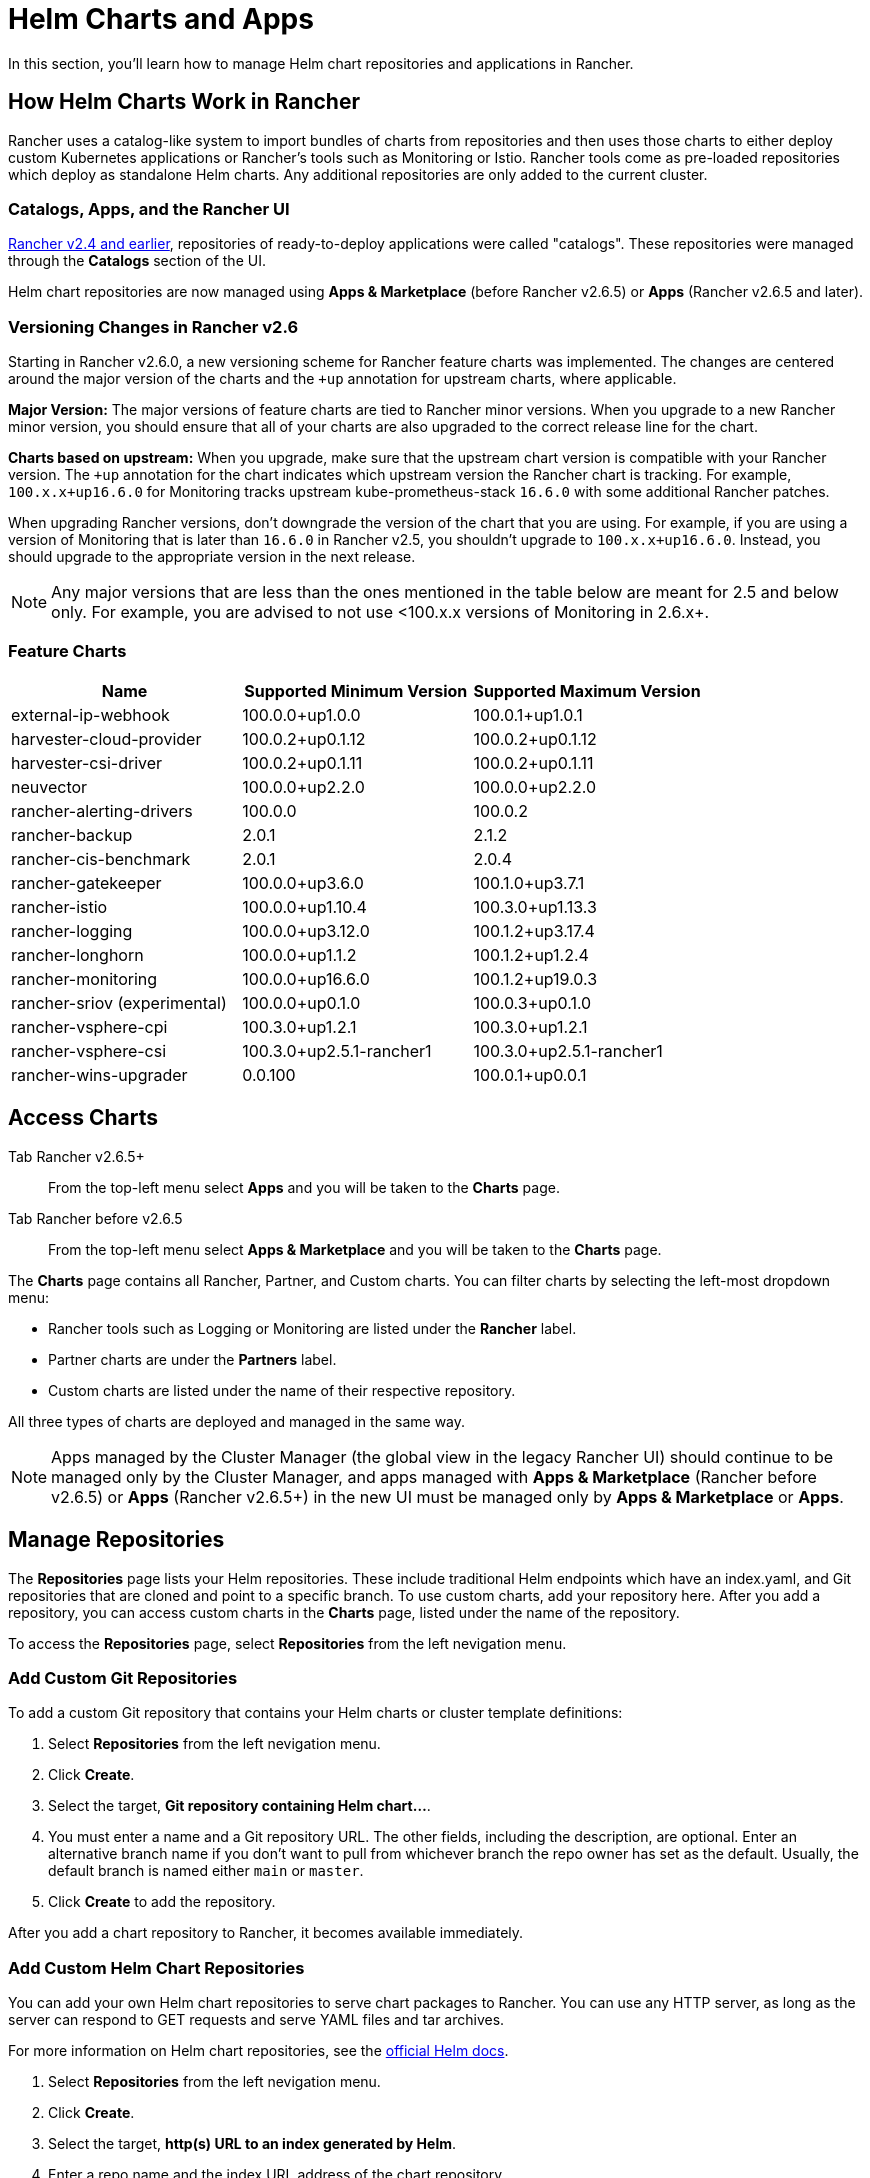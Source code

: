 = Helm Charts and Apps
:experimental:

In this section, you'll learn how to manage Helm chart repositories and applications in Rancher.

== How Helm Charts Work in Rancher

Rancher uses a catalog-like system to import bundles of charts from repositories and then uses those charts to either deploy custom Kubernetes applications or Rancher's tools such as Monitoring or Istio. Rancher tools come as pre-loaded repositories which deploy as standalone Helm charts. Any additional repositories are only added to the current cluster.

=== Catalogs, Apps, and the Rancher UI

xref:/versioned_docs/version-2.0-2.4/how-to-guides/new-user-guides/helm-charts-in-rancher/helm-charts-in-rancher.adoc[Rancher v2.4 and earlier], repositories of ready-to-deploy applications were called "catalogs". These repositories were managed through the *Catalogs* section of the UI.

Helm chart repositories are now managed using *Apps & Marketplace* (before Rancher v2.6.5) or *Apps* (Rancher v2.6.5 and later).

=== Versioning Changes in Rancher v2.6

Starting in Rancher v2.6.0, a new versioning scheme for Rancher feature charts was implemented. The changes are centered around the major version of the charts and the `+up` annotation for upstream charts, where applicable.

*Major Version:* The major versions of feature charts are tied to Rancher minor versions. When you upgrade to a new Rancher minor version, you should ensure that all of your charts are also upgraded to the correct release line for the chart.

*Charts based on upstream:* When you upgrade, make sure that the upstream chart version is compatible with your Rancher version. The `+up` annotation for the chart indicates which upstream version the Rancher chart is tracking. For example, `100.x.x+up16.6.0` for Monitoring tracks upstream kube-prometheus-stack `16.6.0` with some additional Rancher patches.

When upgrading Rancher versions, don't downgrade the version of the chart that you are using. For example, if you are using a version of Monitoring that is later than `16.6.0` in Rancher v2.5, you shouldn't upgrade to `100.x.x+up16.6.0`. Instead, you should upgrade to the appropriate version in the next release.

[NOTE]
====

Any major versions that are less than the ones mentioned in the table below are meant for 2.5 and below only. For example, you are advised to not use <100.x.x versions of Monitoring in 2.6.x+.
====


=== Feature Charts

|===
| *Name* | *Supported Minimum Version* | *Supported Maximum Version*

| external-ip-webhook
| 100.0.0+up1.0.0
| 100.0.1+up1.0.1

| harvester-cloud-provider
| 100.0.2+up0.1.12
| 100.0.2+up0.1.12

| harvester-csi-driver
| 100.0.2+up0.1.11
| 100.0.2+up0.1.11

| neuvector
| 100.0.0+up2.2.0
| 100.0.0+up2.2.0

| rancher-alerting-drivers
| 100.0.0
| 100.0.2

| rancher-backup
| 2.0.1
| 2.1.2

| rancher-cis-benchmark
| 2.0.1
| 2.0.4

| rancher-gatekeeper
| 100.0.0+up3.6.0
| 100.1.0+up3.7.1

| rancher-istio
| 100.0.0+up1.10.4
| 100.3.0+up1.13.3

| rancher-logging
| 100.0.0+up3.12.0
| 100.1.2+up3.17.4

| rancher-longhorn
| 100.0.0+up1.1.2
| 100.1.2+up1.2.4

| rancher-monitoring
| 100.0.0+up16.6.0
| 100.1.2+up19.0.3

| rancher-sriov (experimental)
| 100.0.0+up0.1.0
| 100.0.3+up0.1.0

| rancher-vsphere-cpi
| 100.3.0+up1.2.1
| 100.3.0+up1.2.1

| rancher-vsphere-csi
| 100.3.0+up2.5.1-rancher1
| 100.3.0+up2.5.1-rancher1

| rancher-wins-upgrader
| 0.0.100
| 100.0.1+up0.0.1
|===

== Access Charts

[tabs,sync-group-id=rancher-version]
====
Tab Rancher v2.6.5+::
+
From the top-left menu select **Apps** and you will be taken to the **Charts** page. 

Tab Rancher before v2.6.5::
+
From the top-left menu select **Apps & Marketplace** and you will be taken to the **Charts** page.
====

The *Charts* page contains all Rancher, Partner, and Custom charts. You can filter charts by selecting the left-most dropdown menu:

* Rancher tools such as Logging or Monitoring are listed under the *Rancher* label.
* Partner charts are under the *Partners* label.
* Custom charts are listed under the name of their respective repository.

All three types of charts are deployed and managed in the same way.

[NOTE]
====

Apps managed by the Cluster Manager (the global view in the legacy Rancher UI) should continue to be managed only by the Cluster Manager, and apps managed with *Apps & Marketplace* (Rancher before v2.6.5) or *Apps* (Rancher v2.6.5+) in the new UI must be managed only by *Apps & Marketplace* or *Apps*.
====


== Manage Repositories

The *Repositories* page lists your Helm repositories. These include traditional Helm endpoints which have an index.yaml, and Git repositories that are cloned and point to a specific branch. To use custom charts, add your repository here. After you add a repository, you can access custom charts in the *Charts* page, listed under the name of the repository.

To access the *Repositories* page, select *Repositories* from the left nevigation menu.

=== Add Custom Git Repositories

To add a custom Git repository that contains your Helm charts or cluster template definitions:

. Select *Repositories* from the left nevigation menu.
. Click *Create*.
. Select the target, *Git repository containing Helm chart...*.
. You must enter a name and a Git repository URL. The other fields, including the description, are optional. Enter an alternative branch name if you don't want to pull from whichever branch the repo owner has set as the default. Usually, the default branch is named either `main` or `master`.
. Click *Create* to add the repository.

After you add a chart repository to Rancher, it becomes available immediately.

=== Add Custom Helm Chart Repositories

You can add your own Helm chart repositories to serve chart packages to Rancher. You can use any HTTP server, as long as the server can respond to GET requests and serve YAML files and tar archives.

For more information on Helm chart repositories, see the https://helm.sh/docs/topics/chart_repository/[official Helm docs].

. Select *Repositories* from the left nevigation menu.
. Click *Create*.
. Select the target, *http(s) URL to an index generated by Helm*.
. Enter a repo name and the index URL address of the chart repository.

=== Add Private Git/Helm Chart Repositories

You can add private Git or Helm chart repositories with SSH key credentials or an HTTP basic auth secret, such as a username and password.

=== Add a Private CA to Repositories

To add a private CA to Helm chart repositories:

. Select *Repositories* from the left nevigation menu.
. Find the row associated with the Git or HTTP-based repository you want to add a private CA to, and click *⋮ > Edit YAML*.
. Set the `caBundle` value, as in the following example:

[,yaml]
----
    [...]
    spec:
      caBundle:
    MIIFXzCCA0egAwIBAgIUWNy8WrvSkgNzV0zdWRP79j9cVcEwDQYJKoZIhvcNAQELBQAwPzELMAkGA1UEBhMCVVMxCzAJBgNVBAgMAkNBMRQwEgYDVQQKDAtNeU9yZywgSW5jLjENMAsGA1UEAwwEcm9vdDAeFw0yMTEyMTQwODMyMTdaFw0yNDEwMDMwODMyMT
    ...
    nDxZ/tNXt/WPJr/PgEB3hQdInDWYMg7vGO0Oz00G5kWg0sJ0ZTSoA10ZwdjIdGEeKlj1NlPyAqpQ+uDnmx6DW+zqfYtLnc/g6GuLLVPamraqN+gyU8CHwAWPNjZonFN9Vpg0PIk1I2zuOc4EHifoTAXSpnjfzfyAxCaZsnTptimlPFJJqAMj+FfDArGmr4=
    [...]
----

[NOTE]
.Helm chart repositories with authentication
====

As of Rancher v2.6.3, a new value `disableSameOriginCheck` has been added to the Repo.Spec. This allows users to bypass the same origin checks, sending the repository Authentication information as a Basic Auth Header with all API calls. This is not recommended but can be used as a temporary solution in cases of non-standard Helm chart repositories such as those that have redirects to a different origin URL.

To use this feature for an existing Helm chart repository, click *⋮ > Edit YAML*. On the `spec` portion of the YAML file, add `disableSameOriginCheck` and set it to `true`.

[,yaml]
----
[...]
spec:
  disableSameOriginCheck: true
[...]
----
====


== Helm Compatibility

Only Helm 3 compatible charts are supported.

== Deploy and Upgrade Charts

From the *Charts* tab select a chart to install. Rancher and Partner charts may have extra configurations available through custom pages or questions.yaml files, but all chart installations can modify the values.yaml and other basic settings. After you click install, a Helm operation job is deployed, and the console for the job is displayed.

To view all recent changes, go to the *Recent Operations* tab. From there you can view the call that was made, conditions, events, and logs.

After installing a chart, you can find it in the *Installed Apps* tab. In this section you can upgrade or delete the installation, and see further details. When choosing to upgrade, the form and values presented will be the same as installation.

Most Rancher tools have additional pages located in the toolbar below the *Apps & Marketplace* section to help manage and use features. These pages include links to dashboards, forms to easily add Custom Resources, and additional information.

[CAUTION]
====

If you are upgrading your chart using *Customize Helm options before upgrade*, please be aware that using the `--force` option may result in errors if your chart has immutable fields. This is because some objects in Kubernetes cannot be changed after they are created. To ensure you do not get this error you can:

* Use the default upgrade option ( i.e do not use `--force` option ).
* Uninstall the existing chart and install the upgraded chart.
* Delete the resources with immutable fields from the cluster before performing the `--force` upgrade.
====


=== Changes in Rancher v2.6.3

The upgrade button isn't available for legacy apps on the menu:Apps[Installed Apps] page.

If you want to upgrade an installed legacy app, the xref:../../advanced-user-guides/enable-experimental-features/enable-experimental-features.adoc[legacy feature flag] must be turned on. This flag is automatically turned on if you had a legacy app already running before you upgraded Rancher.

* You can upgrade the app from cluster explorer, from the left nav section menu:Legacy[Project > Apps].
* For multi-cluster apps, you can go to *≡ > Multi-cluster Apps* and upgrade the app from there.

== Limitations

Dashboard apps or Rancher feature charts can't be installed using the Rancher CLI.
